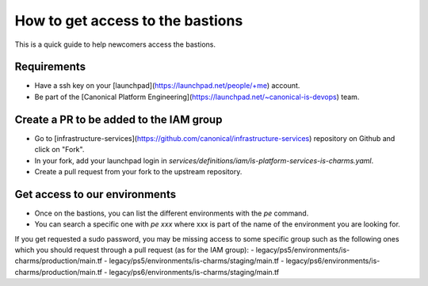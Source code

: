 How to get access to the bastions
=================================

This is a quick guide to help newcomers access the bastions.

Requirements
------------

- Have a ssh key on your [launchpad](https://launchpad.net/people/+me) account.
- Be part of the [Canonical Platform Engineering](https://launchpad.net/~canonical-is-devops) team.

Create a PR to be added to the IAM group
----------------------------------------

- Go to [infrastructure-services](https://github.com/canonical/infrastructure-services) repository on Github and click on "Fork".
- In your fork, add your launchpad login in `services/definitions/iam/is-platform-services-is-charms.yaml`.
- Create a pull request from your fork to the upstream repository.

Get access to our environments
------------------------------

- Once on the bastions, you can list the different environments with the `pe` command.
- You can search a specific one with `pe xxx` where xxx is part of the name of the environment you are looking for.

If you get requested a sudo password, you may be missing access to some specific group such as the following ones which you should request through a pull request (as for the IAM group):
- legacy/ps5/environments/is-charms/production/main.tf
- legacy/ps5/environments/is-charms/staging/main.tf
- legacy/ps6/environments/is-charms/production/main.tf
- legacy/ps6/environments/is-charms/staging/main.tf

